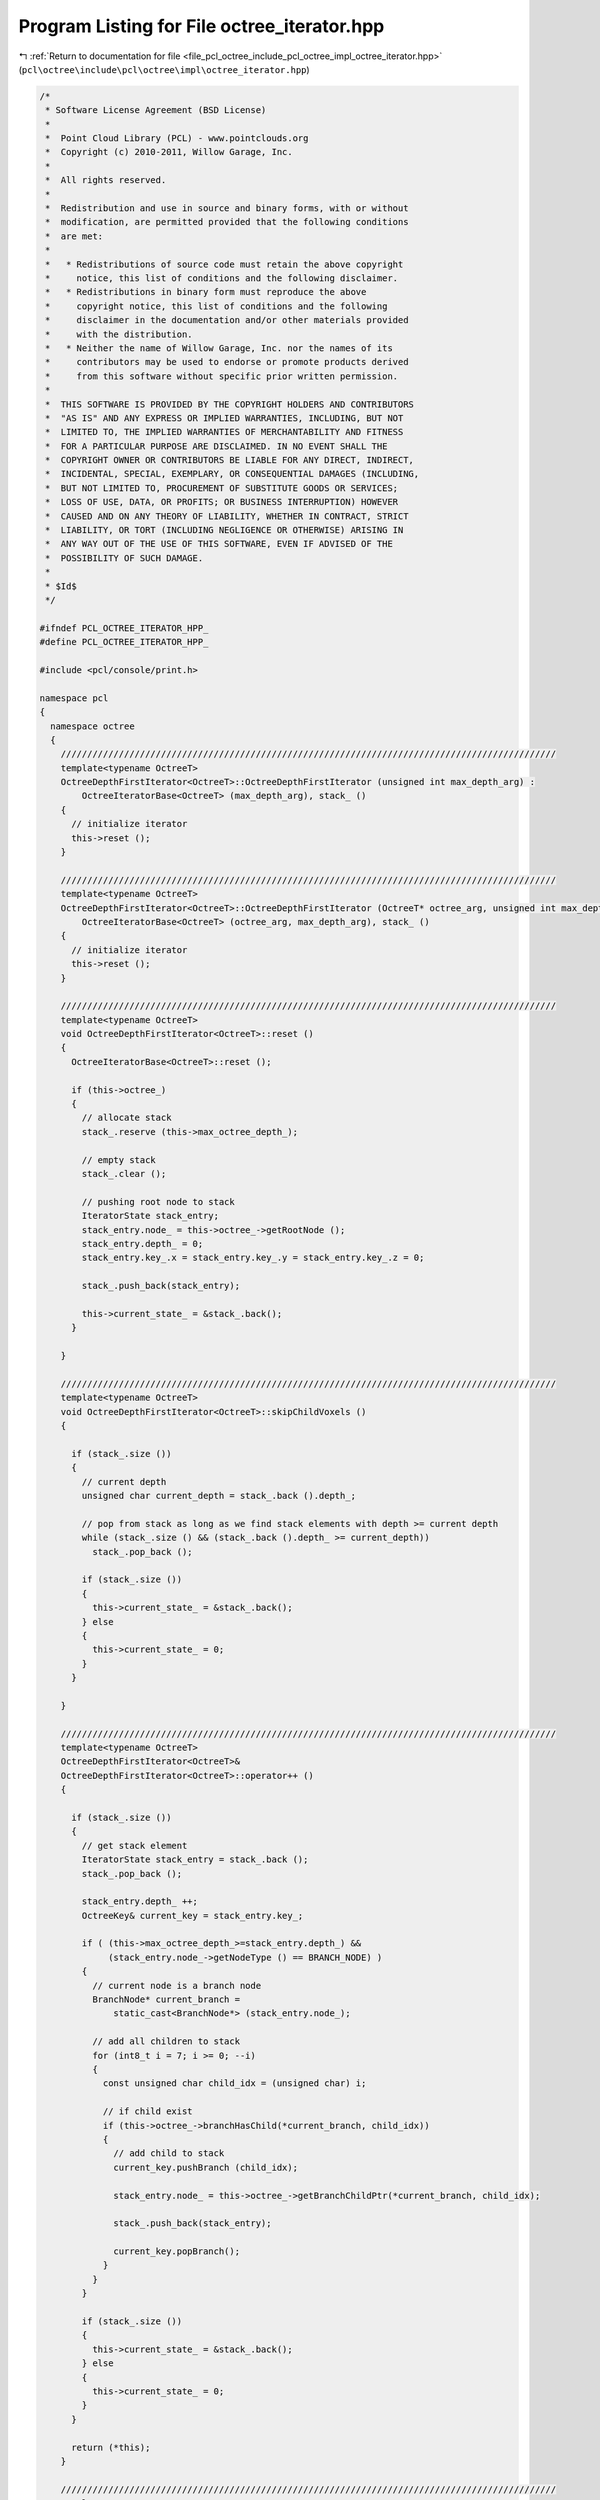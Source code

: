 
.. _program_listing_file_pcl_octree_include_pcl_octree_impl_octree_iterator.hpp:

Program Listing for File octree_iterator.hpp
============================================

|exhale_lsh| :ref:`Return to documentation for file <file_pcl_octree_include_pcl_octree_impl_octree_iterator.hpp>` (``pcl\octree\include\pcl\octree\impl\octree_iterator.hpp``)

.. |exhale_lsh| unicode:: U+021B0 .. UPWARDS ARROW WITH TIP LEFTWARDS

.. code-block:: cpp

   /*
    * Software License Agreement (BSD License)
    *
    *  Point Cloud Library (PCL) - www.pointclouds.org
    *  Copyright (c) 2010-2011, Willow Garage, Inc.
    *
    *  All rights reserved.
    *
    *  Redistribution and use in source and binary forms, with or without
    *  modification, are permitted provided that the following conditions
    *  are met:
    *
    *   * Redistributions of source code must retain the above copyright
    *     notice, this list of conditions and the following disclaimer.
    *   * Redistributions in binary form must reproduce the above
    *     copyright notice, this list of conditions and the following
    *     disclaimer in the documentation and/or other materials provided
    *     with the distribution.
    *   * Neither the name of Willow Garage, Inc. nor the names of its
    *     contributors may be used to endorse or promote products derived
    *     from this software without specific prior written permission.
    *
    *  THIS SOFTWARE IS PROVIDED BY THE COPYRIGHT HOLDERS AND CONTRIBUTORS
    *  "AS IS" AND ANY EXPRESS OR IMPLIED WARRANTIES, INCLUDING, BUT NOT
    *  LIMITED TO, THE IMPLIED WARRANTIES OF MERCHANTABILITY AND FITNESS
    *  FOR A PARTICULAR PURPOSE ARE DISCLAIMED. IN NO EVENT SHALL THE
    *  COPYRIGHT OWNER OR CONTRIBUTORS BE LIABLE FOR ANY DIRECT, INDIRECT,
    *  INCIDENTAL, SPECIAL, EXEMPLARY, OR CONSEQUENTIAL DAMAGES (INCLUDING,
    *  BUT NOT LIMITED TO, PROCUREMENT OF SUBSTITUTE GOODS OR SERVICES;
    *  LOSS OF USE, DATA, OR PROFITS; OR BUSINESS INTERRUPTION) HOWEVER
    *  CAUSED AND ON ANY THEORY OF LIABILITY, WHETHER IN CONTRACT, STRICT
    *  LIABILITY, OR TORT (INCLUDING NEGLIGENCE OR OTHERWISE) ARISING IN
    *  ANY WAY OUT OF THE USE OF THIS SOFTWARE, EVEN IF ADVISED OF THE
    *  POSSIBILITY OF SUCH DAMAGE.
    *
    * $Id$
    */
   
   #ifndef PCL_OCTREE_ITERATOR_HPP_
   #define PCL_OCTREE_ITERATOR_HPP_
   
   #include <pcl/console/print.h>
   
   namespace pcl
   {
     namespace octree
     {
       //////////////////////////////////////////////////////////////////////////////////////////////
       template<typename OctreeT>
       OctreeDepthFirstIterator<OctreeT>::OctreeDepthFirstIterator (unsigned int max_depth_arg) :
           OctreeIteratorBase<OctreeT> (max_depth_arg), stack_ ()
       {
         // initialize iterator
         this->reset ();
       }
   
       //////////////////////////////////////////////////////////////////////////////////////////////
       template<typename OctreeT>
       OctreeDepthFirstIterator<OctreeT>::OctreeDepthFirstIterator (OctreeT* octree_arg, unsigned int max_depth_arg) :
           OctreeIteratorBase<OctreeT> (octree_arg, max_depth_arg), stack_ ()
       {
         // initialize iterator
         this->reset ();
       }
   
       //////////////////////////////////////////////////////////////////////////////////////////////
       template<typename OctreeT>
       void OctreeDepthFirstIterator<OctreeT>::reset ()
       {
         OctreeIteratorBase<OctreeT>::reset ();
   
         if (this->octree_)
         {
           // allocate stack
           stack_.reserve (this->max_octree_depth_);
   
           // empty stack
           stack_.clear ();
   
           // pushing root node to stack
           IteratorState stack_entry;
           stack_entry.node_ = this->octree_->getRootNode ();
           stack_entry.depth_ = 0;
           stack_entry.key_.x = stack_entry.key_.y = stack_entry.key_.z = 0;
   
           stack_.push_back(stack_entry);
   
           this->current_state_ = &stack_.back();
         }
   
       }
   
       //////////////////////////////////////////////////////////////////////////////////////////////
       template<typename OctreeT>
       void OctreeDepthFirstIterator<OctreeT>::skipChildVoxels ()
       {
   
         if (stack_.size ())
         {
           // current depth
           unsigned char current_depth = stack_.back ().depth_;
   
           // pop from stack as long as we find stack elements with depth >= current depth
           while (stack_.size () && (stack_.back ().depth_ >= current_depth))
             stack_.pop_back ();
   
           if (stack_.size ())
           {
             this->current_state_ = &stack_.back();
           } else
           {
             this->current_state_ = 0;
           }
         }
   
       }
   
       //////////////////////////////////////////////////////////////////////////////////////////////
       template<typename OctreeT>
       OctreeDepthFirstIterator<OctreeT>&
       OctreeDepthFirstIterator<OctreeT>::operator++ ()
       {
   
         if (stack_.size ())
         {
           // get stack element
           IteratorState stack_entry = stack_.back ();
           stack_.pop_back ();
   
           stack_entry.depth_ ++;
           OctreeKey& current_key = stack_entry.key_;
   
           if ( (this->max_octree_depth_>=stack_entry.depth_) &&
                (stack_entry.node_->getNodeType () == BRANCH_NODE) )
           {
             // current node is a branch node
             BranchNode* current_branch =
                 static_cast<BranchNode*> (stack_entry.node_);
   
             // add all children to stack
             for (int8_t i = 7; i >= 0; --i)
             {
               const unsigned char child_idx = (unsigned char) i;
   
               // if child exist
               if (this->octree_->branchHasChild(*current_branch, child_idx))
               {
                 // add child to stack
                 current_key.pushBranch (child_idx);
   
                 stack_entry.node_ = this->octree_->getBranchChildPtr(*current_branch, child_idx);
   
                 stack_.push_back(stack_entry);
   
                 current_key.popBranch();
               }
             }
           }
   
           if (stack_.size ())
           {
             this->current_state_ = &stack_.back();
           } else
           {
             this->current_state_ = 0;
           }
         }
   
         return (*this);
       }
   
       //////////////////////////////////////////////////////////////////////////////////////////////
       template<typename OctreeT>
       OctreeBreadthFirstIterator<OctreeT>::OctreeBreadthFirstIterator (unsigned int max_depth_arg) :
           OctreeIteratorBase<OctreeT> (max_depth_arg), FIFO_ ()
       {
         OctreeIteratorBase<OctreeT>::reset ();
   
         // initialize iterator
         this->reset ();
       }
   
       //////////////////////////////////////////////////////////////////////////////////////////////
       template<typename OctreeT>
       OctreeBreadthFirstIterator<OctreeT>::OctreeBreadthFirstIterator (OctreeT* octree_arg, unsigned int max_depth_arg) :
           OctreeIteratorBase<OctreeT> (octree_arg, max_depth_arg), FIFO_ ()
       {
         OctreeIteratorBase<OctreeT>::reset ();
   
         // initialize iterator
         this->reset ();
       }
   
       //////////////////////////////////////////////////////////////////////////////////////////////
       template<typename OctreeT>
       void OctreeBreadthFirstIterator<OctreeT>::reset ()
       {
         OctreeIteratorBase<OctreeT>::reset ();
   
         // init FIFO
         FIFO_.clear ();
   
         if (this->octree_)
         {
           // pushing root node to stack
           IteratorState FIFO_entry;
           FIFO_entry.node_ = this->octree_->getRootNode ();
           FIFO_entry.depth_ = 0;
           FIFO_entry.key_.x = FIFO_entry.key_.y = FIFO_entry.key_.z = 0;
   
           FIFO_.push_back(FIFO_entry);
   
           this->current_state_ = &FIFO_.front();
         }
       }
   
       //////////////////////////////////////////////////////////////////////////////////////////////
       template<typename OctreeT>
       OctreeBreadthFirstIterator<OctreeT>&
       OctreeBreadthFirstIterator<OctreeT>::operator++ ()
       {
   
         if (FIFO_.size ())
         {
           // get stack element
           IteratorState FIFO_entry = FIFO_.front ();
           FIFO_.pop_front ();
   
           FIFO_entry.depth_ ++;
           OctreeKey& current_key = FIFO_entry.key_;
   
           if ( (this->max_octree_depth_>=FIFO_entry.depth_) &&
                (FIFO_entry.node_->getNodeType () == BRANCH_NODE) )
           {
             unsigned char child_idx;
             
             // current node is a branch node
             BranchNode* current_branch =
                 static_cast<BranchNode*> (FIFO_entry.node_);
   
             // iterate over all children
             for (child_idx = 0; child_idx < 8 ; ++child_idx)
             {
   
               // if child exist
               if (this->octree_->branchHasChild(*current_branch, child_idx))
               {
                 // add child to stack
                 current_key.pushBranch (static_cast<unsigned char> (child_idx));
   
                 FIFO_entry.node_ = this->octree_->getBranchChildPtr(*current_branch, child_idx);
   
                 FIFO_.push_back(FIFO_entry);
   
                 current_key.popBranch();
               }
             }
           }
   
           if (FIFO_.size ())
           {
             this->current_state_ = &FIFO_.front();
           } else
           {
             this->current_state_ = 0;
           }
   
         }
   
         return (*this);
       }
   
       //////////////////////////////////////////////////////////////////////////////////////////////
       template<typename OctreeT>
       OctreeFixedDepthIterator<OctreeT>::OctreeFixedDepthIterator () :
           OctreeBreadthFirstIterator<OctreeT> (0u), fixed_depth_ (0u)
       {}
   
       //////////////////////////////////////////////////////////////////////////////////////////////
       template<typename OctreeT>
       OctreeFixedDepthIterator<OctreeT>::OctreeFixedDepthIterator (OctreeT* octree_arg, unsigned int fixed_depth_arg) :
           OctreeBreadthFirstIterator<OctreeT> (octree_arg, fixed_depth_arg), fixed_depth_ (fixed_depth_arg)
       {
         this->reset (fixed_depth_arg);
       }
   
       //////////////////////////////////////////////////////////////////////////////////////////////
       template<typename OctreeT>
       void OctreeFixedDepthIterator<OctreeT>::reset (unsigned int fixed_depth_arg)
       {
         // Set the desired depth to walk through
         fixed_depth_ = fixed_depth_arg;
   
         if (!this->octree_)
         {
           return;
         }
   
         // If I'm nowhere, reset
         // If I'm somewhere and I can't guarantee I'm before the first node, reset
         if ((!this->current_state_) || (fixed_depth_ <= this->getCurrentOctreeDepth ()))
           OctreeBreadthFirstIterator<OctreeT>::reset ();
   
         if (this->octree_->getTreeDepth () < fixed_depth_)
         {
           PCL_WARN ("[pcl::octree::FixedDepthIterator] The requested fixed depth was bigger than the octree's depth.\n");
           PCL_WARN ("[pcl::octree::FixedDepthIterator] fixed_depth = %d (instead of %d)\n", this->octree_->getTreeDepth (), fixed_depth_);
         }
   
         // By default for the parent class OctreeBreadthFirstIterator, if the
         // depth argument is equal to 0, the iterator would run over every node.
         // For the OctreeFixedDepthIterator, whatever the depth ask, set the
         // max_octree_depth_ accordingly
         this->max_octree_depth_ = std::min (fixed_depth_, this->octree_->getTreeDepth ());
   
         // Restore previous state in case breath first iterator had child nodes already set up
         if (FIFO_.size ())
           this->current_state_ = &FIFO_.front ();
   
         // Iterate all the way to the desired level
         while (this->current_state_ && (this->getCurrentOctreeDepth () != fixed_depth_))
           OctreeBreadthFirstIterator<OctreeT>::operator++ ();
       }
   
       //////////////////////////////////////////////////////////////////////////////////////////////
       template<typename OctreeT>
       OctreeLeafNodeBreadthFirstIterator<OctreeT>::OctreeLeafNodeBreadthFirstIterator (unsigned int max_depth_arg) :
           OctreeBreadthFirstIterator<OctreeT> (max_depth_arg)
       {
         reset ();
       }
   
       //////////////////////////////////////////////////////////////////////////////////////////////
       template<typename OctreeT>
       OctreeLeafNodeBreadthFirstIterator<OctreeT>::OctreeLeafNodeBreadthFirstIterator (OctreeT* octree_arg, unsigned int max_depth_arg) :
           OctreeBreadthFirstIterator<OctreeT> (octree_arg, max_depth_arg)
       {
         reset ();
       }
   
       //////////////////////////////////////////////////////////////////////////////////////////////
       template<typename OctreeT>
       OctreeLeafNodeBreadthFirstIterator<OctreeT>::OctreeLeafNodeBreadthFirstIterator (OctreeT* octree_arg,
                                                                              unsigned int max_depth_arg,
                                                                              IteratorState* current_state,
                                                                              const std::deque<IteratorState>& fifo)
           : OctreeBreadthFirstIterator<OctreeT> (octree_arg,
                                                  max_depth_arg,
                                                  current_state,
                                                  fifo)
       {}
   
       //////////////////////////////////////////////////////////////////////////////////////////////
       template<typename OctreeT>
       void OctreeLeafNodeBreadthFirstIterator<OctreeT>::reset ()
       {
         OctreeBreadthFirstIterator<OctreeT>::reset ();
         ++*this;
       }
   
       //////////////////////////////////////////////////////////////////////////////////////////////
       template<typename OctreeT>
       OctreeLeafNodeBreadthFirstIterator<OctreeT>&
       OctreeLeafNodeBreadthFirstIterator<OctreeT>::operator++ ()
       {          
         do
         {
           OctreeBreadthFirstIterator<OctreeT>::operator++ ();
         } while ((this->current_state_) && (this->current_state_->node_->getNodeType () != LEAF_NODE));
   
         return (*this);
       }
   
       //////////////////////////////////////////////////////////////////////////////////////////////
       template<typename OctreeT>
       OctreeLeafNodeBreadthFirstIterator<OctreeT>
       OctreeLeafNodeBreadthFirstIterator<OctreeT>::operator++ (int)
       {
         OctreeLeafNodeBreadthFirstIterator _Tmp = *this;
         ++*this;
         return (_Tmp);
       }
     }
   }
   
   #endif

